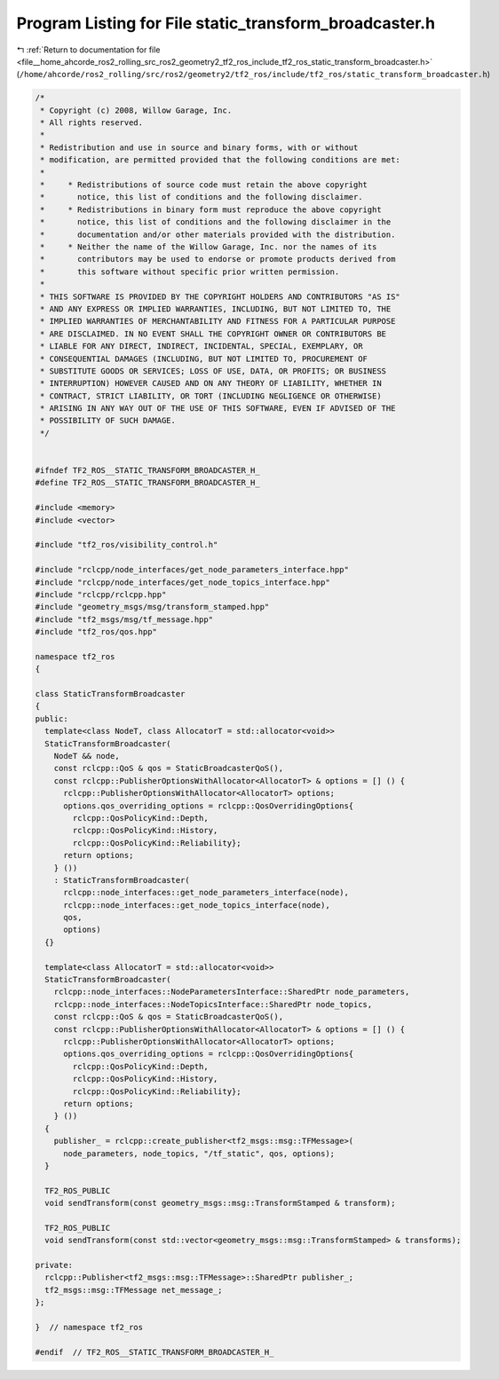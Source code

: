 
.. _program_listing_file__home_ahcorde_ros2_rolling_src_ros2_geometry2_tf2_ros_include_tf2_ros_static_transform_broadcaster.h:

Program Listing for File static_transform_broadcaster.h
=======================================================

|exhale_lsh| :ref:`Return to documentation for file <file__home_ahcorde_ros2_rolling_src_ros2_geometry2_tf2_ros_include_tf2_ros_static_transform_broadcaster.h>` (``/home/ahcorde/ros2_rolling/src/ros2/geometry2/tf2_ros/include/tf2_ros/static_transform_broadcaster.h``)

.. |exhale_lsh| unicode:: U+021B0 .. UPWARDS ARROW WITH TIP LEFTWARDS

.. code-block:: cpp

   /*
    * Copyright (c) 2008, Willow Garage, Inc.
    * All rights reserved.
    *
    * Redistribution and use in source and binary forms, with or without
    * modification, are permitted provided that the following conditions are met:
    *
    *     * Redistributions of source code must retain the above copyright
    *       notice, this list of conditions and the following disclaimer.
    *     * Redistributions in binary form must reproduce the above copyright
    *       notice, this list of conditions and the following disclaimer in the
    *       documentation and/or other materials provided with the distribution.
    *     * Neither the name of the Willow Garage, Inc. nor the names of its
    *       contributors may be used to endorse or promote products derived from
    *       this software without specific prior written permission.
    *
    * THIS SOFTWARE IS PROVIDED BY THE COPYRIGHT HOLDERS AND CONTRIBUTORS "AS IS"
    * AND ANY EXPRESS OR IMPLIED WARRANTIES, INCLUDING, BUT NOT LIMITED TO, THE
    * IMPLIED WARRANTIES OF MERCHANTABILITY AND FITNESS FOR A PARTICULAR PURPOSE
    * ARE DISCLAIMED. IN NO EVENT SHALL THE COPYRIGHT OWNER OR CONTRIBUTORS BE
    * LIABLE FOR ANY DIRECT, INDIRECT, INCIDENTAL, SPECIAL, EXEMPLARY, OR
    * CONSEQUENTIAL DAMAGES (INCLUDING, BUT NOT LIMITED TO, PROCUREMENT OF
    * SUBSTITUTE GOODS OR SERVICES; LOSS OF USE, DATA, OR PROFITS; OR BUSINESS
    * INTERRUPTION) HOWEVER CAUSED AND ON ANY THEORY OF LIABILITY, WHETHER IN
    * CONTRACT, STRICT LIABILITY, OR TORT (INCLUDING NEGLIGENCE OR OTHERWISE)
    * ARISING IN ANY WAY OUT OF THE USE OF THIS SOFTWARE, EVEN IF ADVISED OF THE
    * POSSIBILITY OF SUCH DAMAGE.
    */
   
   
   #ifndef TF2_ROS__STATIC_TRANSFORM_BROADCASTER_H_
   #define TF2_ROS__STATIC_TRANSFORM_BROADCASTER_H_
   
   #include <memory>
   #include <vector>
   
   #include "tf2_ros/visibility_control.h"
   
   #include "rclcpp/node_interfaces/get_node_parameters_interface.hpp"
   #include "rclcpp/node_interfaces/get_node_topics_interface.hpp"
   #include "rclcpp/rclcpp.hpp"
   #include "geometry_msgs/msg/transform_stamped.hpp"
   #include "tf2_msgs/msg/tf_message.hpp"
   #include "tf2_ros/qos.hpp"
   
   namespace tf2_ros
   {
   
   class StaticTransformBroadcaster
   {
   public:
     template<class NodeT, class AllocatorT = std::allocator<void>>
     StaticTransformBroadcaster(
       NodeT && node,
       const rclcpp::QoS & qos = StaticBroadcasterQoS(),
       const rclcpp::PublisherOptionsWithAllocator<AllocatorT> & options = [] () {
         rclcpp::PublisherOptionsWithAllocator<AllocatorT> options;
         options.qos_overriding_options = rclcpp::QosOverridingOptions{
           rclcpp::QosPolicyKind::Depth,
           rclcpp::QosPolicyKind::History,
           rclcpp::QosPolicyKind::Reliability};
         return options;
       } ())
       : StaticTransformBroadcaster(
         rclcpp::node_interfaces::get_node_parameters_interface(node),
         rclcpp::node_interfaces::get_node_topics_interface(node),
         qos,
         options)
     {}
   
     template<class AllocatorT = std::allocator<void>>
     StaticTransformBroadcaster(
       rclcpp::node_interfaces::NodeParametersInterface::SharedPtr node_parameters,
       rclcpp::node_interfaces::NodeTopicsInterface::SharedPtr node_topics,
       const rclcpp::QoS & qos = StaticBroadcasterQoS(),
       const rclcpp::PublisherOptionsWithAllocator<AllocatorT> & options = [] () {
         rclcpp::PublisherOptionsWithAllocator<AllocatorT> options;
         options.qos_overriding_options = rclcpp::QosOverridingOptions{
           rclcpp::QosPolicyKind::Depth,
           rclcpp::QosPolicyKind::History,
           rclcpp::QosPolicyKind::Reliability};
         return options;
       } ())
     {
       publisher_ = rclcpp::create_publisher<tf2_msgs::msg::TFMessage>(
         node_parameters, node_topics, "/tf_static", qos, options);
     }
   
     TF2_ROS_PUBLIC
     void sendTransform(const geometry_msgs::msg::TransformStamped & transform);
   
     TF2_ROS_PUBLIC
     void sendTransform(const std::vector<geometry_msgs::msg::TransformStamped> & transforms);
   
   private:
     rclcpp::Publisher<tf2_msgs::msg::TFMessage>::SharedPtr publisher_;
     tf2_msgs::msg::TFMessage net_message_;
   };
   
   }  // namespace tf2_ros
   
   #endif  // TF2_ROS__STATIC_TRANSFORM_BROADCASTER_H_
